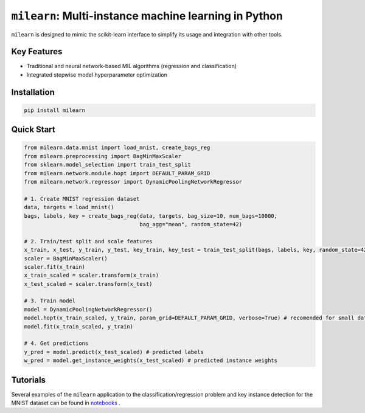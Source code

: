 ``milearn``: Multi-instance machine learning in Python
==========================================================

``milearn`` is designed to mimic the scikit-learn interface to simplify its usage and integration with other tools.

Key Features
------------

- Traditional and neural network-based MIL algorithms (regression and classification)
- Integrated stepwise model hyperparameter optimization

Installation
------------

.. code-block:: bash

    pip install milearn

Quick Start
-----------

.. code-block:: python

    from milearn.data.mnist import load_mnist, create_bags_reg
    from milearn.preprocessing import BagMinMaxScaler
    from sklearn.model_selection import train_test_split
    from milearn.network.module.hopt import DEFAULT_PARAM_GRID
    from milearn.network.regressor import DynamicPoolingNetworkRegressor

    # 1. Create MNIST regression dataset
    data, targets = load_mnist()
    bags, labels, key = create_bags_reg(data, targets, bag_size=10, num_bags=10000,
                                        bag_agg="mean", random_state=42)

    # 2. Train/test split and scale features
    x_train, x_test, y_train, y_test, key_train, key_test = train_test_split(bags, labels, key, random_state=42)
    scaler = BagMinMaxScaler()
    scaler.fit(x_train)
    x_train_scaled = scaler.transform(x_train)
    x_test_scaled = scaler.transform(x_test)

    # 3. Train model
    model = DynamicPoolingNetworkRegressor()
    model.hopt(x_train_scaled, y_train, param_grid=DEFAULT_PARAM_GRID, verbose=True) # recomended for small datasets only
    model.fit(x_train_scaled, y_train)

    # 4. Get predictions
    y_pred = model.predict(x_test_scaled) # predicted labels
    w_pred = model.get_instance_weights(x_test_scaled) # predicted instance weights

Tutorials
-----------

Several examples of the ``milearn`` application to the classification/regression problem and key instance detection 
for the MNIST dataset can be found in `notebooks <notebooks>`_ .

